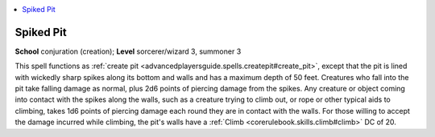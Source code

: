 
.. _`advancedplayersguide.spells.spikedpit`:

.. contents:: \ 

.. _`advancedplayersguide.spells.spikedpit#spiked_pit`:

Spiked Pit
===========

\ **School**\  conjuration (creation); \ **Level**\  sorcerer/wizard 3, summoner 3

This spell functions as :ref:`create pit <advancedplayersguide.spells.createpit#create_pit>`\ , except that the pit is lined with wickedly sharp spikes along its bottom and walls and has a maximum depth of 50 feet. Creatures who fall into the pit take falling damage as normal, plus 2d6 points of piercing damage from the spikes. Any creature or object coming into contact with the spikes along the walls, such as a creature trying to climb out, or rope or other typical aids to climbing, takes 1d6 points of piercing damage each round they are in contact with the walls. For those willing to accept the damage incurred while climbing, the pit's walls have a :ref:`Climb <corerulebook.skills.climb#climb>`\  DC of 20.

